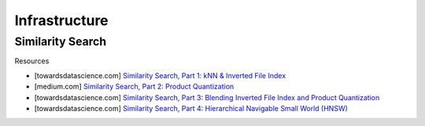 ###################################################################################
Infrastructure
###################################################################################
***********************************************************************************
Similarity Search
***********************************************************************************
Resources

- [towardsdatascience.com] `Similarity Search, Part 1: kNN & Inverted File Index <https://towardsdatascience.com/similarity-search-knn-inverted-file-index-7cab80cc0e79>`_
- [medium.com] `Similarity Search, Part 2: Product Quantization <https://medium.com/@slavahead/similarity-search-product-quantization-b2a1a6397701>`_
- [towardsdatascience.com] `Similarity Search, Part 3: Blending Inverted File Index and Product Quantization <https://towardsdatascience.com/similarity-search-blending-inverted-file-index-and-product-quantization-a8e508c765fa/>`_
- [towardsdatascience.com] `Similarity Search, Part 4: Hierarchical Navigable Small World (HNSW) <https://towardsdatascience.com/similarity-search-part-4-hierarchical-navigable-small-world-hnsw-2aad4fe87d37/>`_
